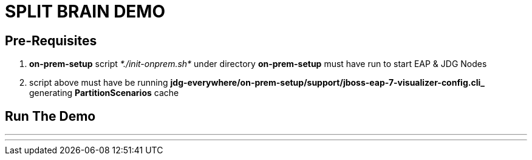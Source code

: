 # SPLIT BRAIN DEMO

## Pre-Requisites

1. *on-prem-setup* script _*./init-onprem.sh*_ under directory *on-prem-setup* must have run to start EAP & JDG Nodes
2. script above must have be running *jdg-everywhere/on-prem-setup/support/jboss-eap-7-visualizer-config.cli_* generating *PartitionScenarios* cache

## Run The Demo

---
./run-split-brain-demo.sh
---
